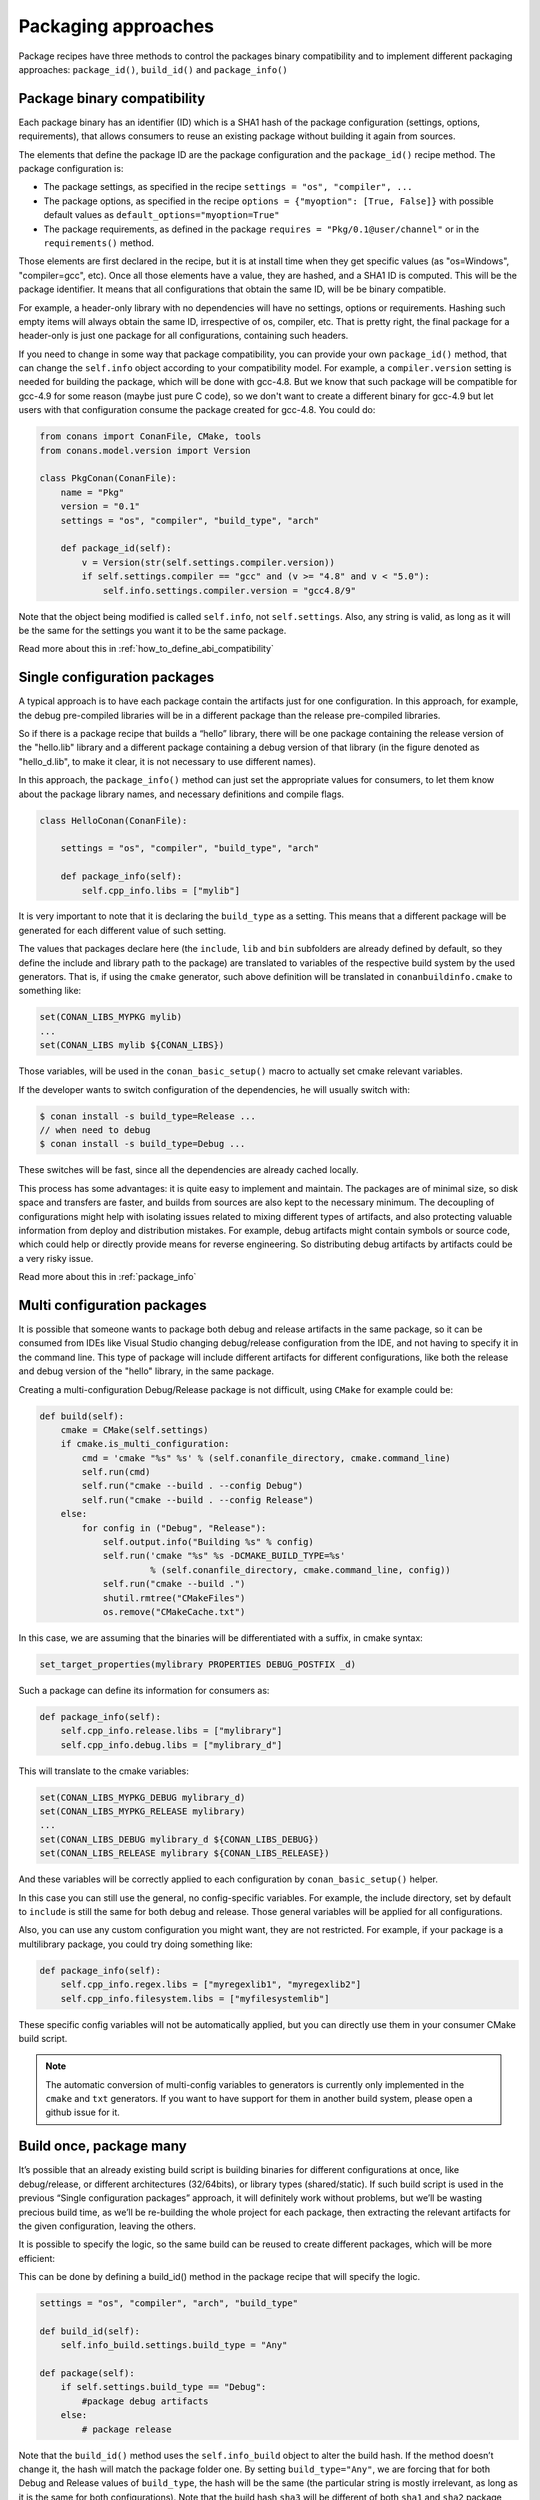 Packaging approaches
=====================

Package recipes have three methods to control the packages binary compatibility and to implement different packaging approaches: ``package_id()``, ``build_id()`` and ``package_info()``

Package binary compatibility
-----------------------------

Each package binary has an identifier (ID) which is a SHA1 hash of the package configuration (settings, options, requirements), that allows consumers to reuse an existing package without building it again from sources.

The elements that define the package ID are the package configuration and the ``package_id()`` recipe method. The package configuration is:

- The package settings, as specified in the recipe ``settings = "os", "compiler", ...``
- The package options, as specified in the recipe ``options = {"myoption": [True, False]}`` with possible default values as ``default_options="myoption=True"``
- The package requirements, as defined in the package ``requires = "Pkg/0.1@user/channel"`` or in the ``requirements()`` method.
  
Those elements are first declared in the recipe, but it is at install time when they get specific
values (as "os=Windows", "compiler=gcc", etc). Once all those elements have a value, they are hashed,
and a SHA1 ID is computed. This will be the package identifier. It means that all configurations
that obtain the same ID, will be be binary compatible.

For example, a header-only library with no dependencies will have no settings, options or requirements.
Hashing such empty items will always obtain the same ID, irrespective of os, compiler, etc. That is pretty
right, the final package for a header-only is just one package for all configurations, containing such headers.

If you need to change in some way that package compatibility, you can provide your own ``package_id()``
method, that can change the ``self.info`` object according to your compatibility model. For example,
a ``compiler.version`` setting is needed for building the package, which will be done with gcc-4.8.
But we know that such package will be compatible for gcc-4.9 for some reason (maybe just pure C code),
so we don't want to create a different binary for gcc-4.9 but let users with that configuration consume
the package created for gcc-4.8. You could do:

.. code-block:: python

    from conans import ConanFile, CMake, tools
    from conans.model.version import Version
    
    class PkgConan(ConanFile):
        name = "Pkg"
        version = "0.1"
        settings = "os", "compiler", "build_type", "arch"
    
        def package_id(self):
            v = Version(str(self.settings.compiler.version))
            if self.settings.compiler == "gcc" and (v >= "4.8" and v < "5.0"):
                self.info.settings.compiler.version = "gcc4.8/9"
                
Note that the object being modified is called ``self.info``, not ``self.settings``. Also, any string is valid, as long as it will be the same for the settings you want it to be the same package.

Read more about this in :ref:`how_to_define_abi_compatibility`


Single configuration packages
--------------------------------

A typical approach is to have each package contain the artifacts just for one configuration. In this
approach, for example, the debug pre-compiled libraries will be in a different package than the
release pre-compiled libraries.

So if there is a package recipe that builds a “hello” library, there will be one package containing the release version of the "hello.lib" library and a different package containing a debug version of that library (in the figure denoted as "hello_d.lib", to make it clear, it is not necessary to use different names). 

.. image:: /images/single_conf_packages.png
    :height: 300 px
    :width: 400 px
    :align: center


In this approach, the ``package_info()`` method can just set the appropriate values for consumers,
to let them know about the package library names, and necessary definitions and compile flags.

.. code-block:: python
  
    class HelloConan(ConanFile):

        settings = "os", "compiler", "build_type", "arch"
        
        def package_info(self):
            self.cpp_info.libs = ["mylib"]


It is very important to note that it is declaring the ``build_type`` as a setting. This means that a different package will be generated for each different value of such setting.

The values that packages declare here (the ``include``, ``lib`` and ``bin`` subfolders are already
defined by default, so they define the include and library path to the package) are translated
to variables of the respective build system by the used generators. That is, if using the ``cmake``
generator, such above definition will be translated in ``conanbuildinfo.cmake`` to something like:

.. code-block:: cmake
  
    set(CONAN_LIBS_MYPKG mylib)
    ...
    set(CONAN_LIBS mylib ${CONAN_LIBS})
    
Those variables, will be used in the ``conan_basic_setup()`` macro to actually set cmake
relevant variables.

If the developer wants to switch configuration of the dependencies, he will usually switch with:

.. code-block:: bash

    $ conan install -s build_type=Release ... 
    // when need to debug
    $ conan install -s build_type=Debug ... 

These switches will be fast, since all the dependencies are already cached locally.

This process has some advantages: it is quite easy to implement and maintain. The packages are of minimal size, so disk space and transfers are faster, and builds from sources are also kept to the necessary minimum. The decoupling of configurations might help with isolating issues related to mixing different types of artifacts, and also protecting valuable information from deploy and distribution mistakes. For example, debug artifacts might contain symbols or source code, which could help or directly provide means for reverse engineering. So distributing debug artifacts by artifacts could be a very risky issue. 

Read more about this in :ref:`package_info`


Multi configuration packages
--------------------------------

It is possible that someone wants to package both debug and release artifacts in the same package,
so it can be consumed from IDEs like Visual Studio changing debug/release configuration from the IDE,
and not having to specify it in the command line. This type of package will include different artifacts for different configurations, like both the release and debug version of the "hello" library, in the same package.

.. image:: /images/multi_conf_packages.png
    :height: 300 px
    :width: 400 px
    :align: center


Creating a multi-configuration Debug/Release package is not difficult, using ``CMake`` for example
could be:


.. code-block:: python

    def build(self):
        cmake = CMake(self.settings)
        if cmake.is_multi_configuration:
            cmd = 'cmake "%s" %s' % (self.conanfile_directory, cmake.command_line)
            self.run(cmd)
            self.run("cmake --build . --config Debug")
            self.run("cmake --build . --config Release")
        else:
            for config in ("Debug", "Release"):
                self.output.info("Building %s" % config)
                self.run('cmake "%s" %s -DCMAKE_BUILD_TYPE=%s'
                         % (self.conanfile_directory, cmake.command_line, config))
                self.run("cmake --build .")
                shutil.rmtree("CMakeFiles")
                os.remove("CMakeCache.txt")
                
In this case, we are assuming that the binaries will be differentiated with a suffix, in cmake syntax:

.. code-block:: cmake

    set_target_properties(mylibrary PROPERTIES DEBUG_POSTFIX _d)
    

Such a package can define its information for consumers as:

.. code-block:: python

    def package_info(self):
        self.cpp_info.release.libs = ["mylibrary"]
        self.cpp_info.debug.libs = ["mylibrary_d"]
        

This will translate to the cmake variables:

.. code-block:: cmake
  
    set(CONAN_LIBS_MYPKG_DEBUG mylibrary_d)
    set(CONAN_LIBS_MYPKG_RELEASE mylibrary)
    ...
    set(CONAN_LIBS_DEBUG mylibrary_d ${CONAN_LIBS_DEBUG})
    set(CONAN_LIBS_RELEASE mylibrary ${CONAN_LIBS_RELEASE})
    
And these variables will be correctly applied to each configuration by ``conan_basic_setup()``
helper.

In this case you can still use the general, no config-specific variables. For example, the
include directory, set by default to ``include`` is still the same for both debug and release. 
Those general variables will be applied for all configurations.

Also, you can use any custom configuration you might want, they are not restricted. For example,
if your package is a multilibrary package, you could try doing something like:

.. code-block:: python

    def package_info(self):
        self.cpp_info.regex.libs = ["myregexlib1", "myregexlib2"]
        self.cpp_info.filesystem.libs = ["myfilesystemlib"]
        
These specific config variables will not be automatically applied, but you can directly use them
in your consumer CMake build script.

.. note::
 
     The automatic conversion of multi-config variables to generators is currently only implemented
     in the ``cmake`` and ``txt`` generators. If you want to have support for them in another
     build system, please open a github issue for it.


Build once, package many
--------------------------

It’s possible that an already existing build script is building binaries for different configurations at once, like debug/release, or different architectures (32/64bits), or library types (shared/static). If such build script is used in the previous “Single configuration packages” approach, it will definitely work without problems, but we’ll be wasting precious build time, as we’ll be re-building the whole project for each package, then extracting the relevant artifacts for the given configuration, leaving the others.

It is possible to specify the logic, so the same build can be reused to create different packages, which will be more efficient:

.. image:: /images/build_once.png
    :height: 300 px
    :width: 400 px
    :align: center


This can be done by defining a build_id() method in the package recipe that will specify the logic.

.. code-block:: python

    settings = "os", "compiler", "arch", "build_type"

    def build_id(self):
        self.info_build.settings.build_type = "Any"

    def package(self):
        if self.settings.build_type == "Debug":
            #package debug artifacts
        else: 
            # package release

Note that the ``build_id()`` method uses the ``self.info_build`` object to alter the build hash. If the method doesn’t change it, the hash will match the package folder one. By setting ``build_type="Any"``, we are forcing that for both Debug and Release values of ``build_type``, the hash will be the same (the particular string is mostly irrelevant, as long as it is the same for both configurations). Note that the build hash ``sha3`` will be different of both ``sha1`` and ``sha2`` package identifiers.

This doesn’t imply that there will be strictly one build folder. There will be a build folder for every configuration (architecture, compiler version, etc). So if we just have Debug/Release build types, and we’re producing N packages for N different configurations, we’ll have N/2 build folders, saving half of the build time.


Read more about this in :ref:`build_id`
